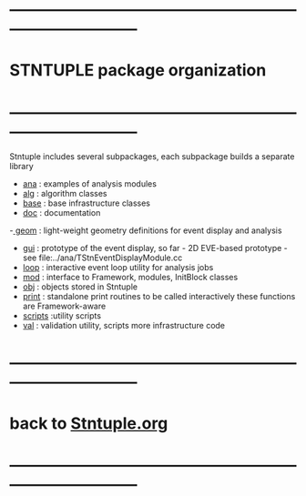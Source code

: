 #
* ------------------------------------------------------------------------------

* STNTUPLE package organization
* ------------------------------------------------------------------------------
  Stntuple includes several subpackages, each subpackage builds a separate library

  - [[file:../ana][ana]]     : examples of analysis modules
  - [[file:../alg][alg]]     : algorithm classes 
  - [[file:../base][base]]    : base infrastructure classes
  - [[file:./][doc]]     : documentation
  -[[file:../geom][ geom]]    : light-weight geometry definitions for event display and analysis
  - [[file:../gui][gui]]     : prototype of the event display, so far - 2D
    EVE-based prototype - see file:../ana/TStnEventDisplayModule.cc
  - [[file:../loop][loop]]    : interactive event loop utility for analysis jobs 
  - [[file:../mod][mod]]     : interface to Framework, modules, InitBlock classes 
  - [[file:../obj][obj]]     : objects stored in Stntuple
  - [[file:../print][print]]   : standalone print routines to be called interactively
    these functions are Framework-aware
  - [[file:../scripts][scripts]] :utility scripts
  - [[file:../val][val]]     : validation utility, scripts more infrastructure code
* ------------------------------------------------------------------------------
* back to [[file:Stntuple.org][Stntuple.org]]
* ------------------------------------------------------------------------------
